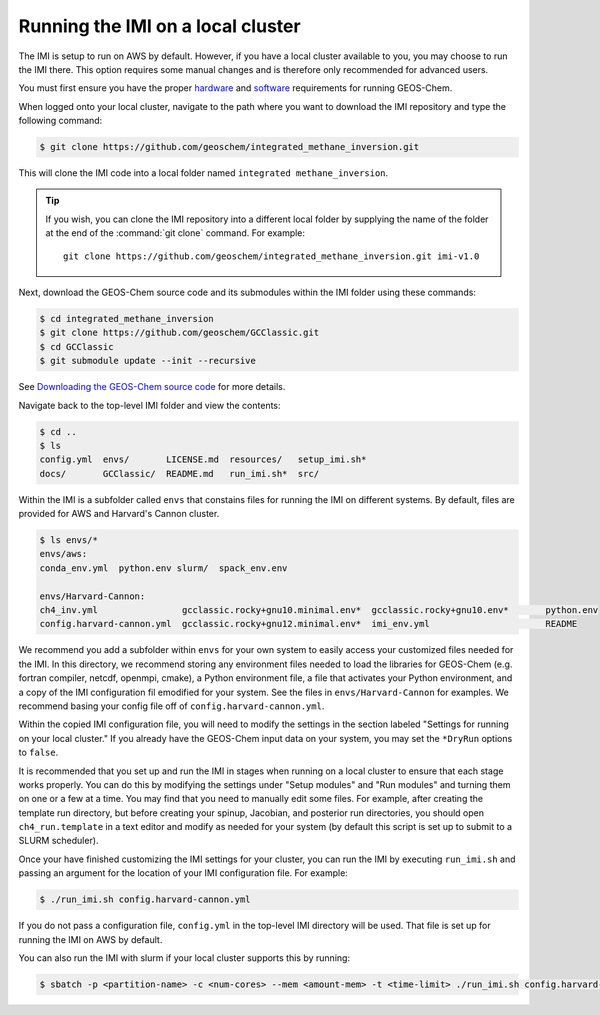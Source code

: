 Running the IMI on a local cluster
==================================

The IMI is setup to run on AWS by default. However, if you have a
local cluster available to you, you may choose to run the IMI
there. This option requires some manual changes and is therefore only
recommended for advanced users.

You must first ensure you have the proper `hardware <https://geos-chem.readthedocs.io/en/latest/getting-started/system-req-hard.html>`__ and `software <https://geos-chem.readthedocs.io/en/latest/getting-started/system-req-soft.html>`__ requirements for running GEOS-Chem.

When logged onto your local cluster, navigate to the path where you want to download the IMI repository and type the following command:

.. code-block:: console

    $ git clone https://github.com/geoschem/integrated_methane_inversion.git

This will clone the IMI code into a local folder named ``integrated methane_inversion``.

.. tip:: If you wish, you can clone the IMI repository into a
	 different local folder by supplying the name of the folder at
	 the end of the :command:`git clone` command. For example:
         ::
            git clone https://github.com/geoschem/integrated_methane_inversion.git imi-v1.0

Next, download the GEOS-Chem source code and its submodules within the
IMI folder using these commands:

.. code-block:: console

    $ cd integrated_methane_inversion
    $ git clone https://github.com/geoschem/GCClassic.git
    $ cd GCClassic
    $ git submodule update --init --recursive

See `Downloading the GEOS-Chem source code <https://geos-chem.readthedocs.io/en/latest/building-gc/download-source-code.html>`__ for more details.

Navigate back to the top-level IMI folder and view the contents:

.. code-block:: console

    $ cd ..
    $ ls
    config.yml  envs/       LICENSE.md  resources/   setup_imi.sh*
    docs/       GCClassic/  README.md   run_imi.sh*  src/

Within the IMI is a subfolder called ``envs`` that constains files for
running the IMI on different systems. By default, files are provided
for AWS and Harvard's Cannon cluster.

.. code-block:: console

    $ ls envs/*
    envs/aws:
    conda_env.yml  python.env slurm/  spack_env.env
    
    envs/Harvard-Cannon:
    ch4_inv.yml                gcclassic.rocky+gnu10.minimal.env*  gcclassic.rocky+gnu10.env*       python.env
    config.harvard-cannon.yml  gcclassic.rocky+gnu12.minimal.env*  imi_env.yml                      README

We recommend you add a subfolder within ``envs`` for your own system
to easily access your customized files needed for the IMI. In this
directory, we recommend storing any environment files needed to load
the  libraries for GEOS-Chem (e.g. fortran compiler, netcdf, openmpi,
cmake), a Python environment file, a file that activates your Python
environment, and a copy of the IMI configuration fil emodified for 
your system. See the files in ``envs/Harvard-Cannon`` for examples. 
We recommend basing your config file off of ``config.harvard-cannon.yml``.

Within the copied IMI configuration file, you will need to modify the
settings in the section labeled "Settings for running on your local
cluster." If you already have the GEOS-Chem input data on your system,
you may set the ``*DryRun`` options to ``false``.

It is recommended that you set up and run the IMI in stages when
running on a local cluster to ensure that each stage works
properly. You can do this by modifying the settings under "Setup
modules" and "Run modules" and turning them on one or a few at a
time. You may find that you need to manually edit some files. For
example, after creating the template run directory, but before
creating your spinup, Jacobian, and posterior run directories, you should open
``ch4_run.template`` in a text editor and modify as needed for your
system (by default this script is set up to submit to a SLURM
scheduler).

Once your have finished customizing the IMI settings for your cluster,
you can run the IMI by executing ``run_imi.sh`` and passing an
argument for the location of your IMI configuration file. For example:

.. code-block:: console

    $ ./run_imi.sh config.harvard-cannon.yml

If you do not pass a configuration file, ``config.yml`` in
the top-level IMI directory will be used. That file is set up for
running the IMI on AWS by default.

You can also run the IMI with slurm if your local cluster supports this by running:

.. code-block:: console

    $ sbatch -p <partition-name> -c <num-cores> --mem <amount-mem> -t <time-limit> ./run_imi.sh config.harvard-cannon.yml


    
